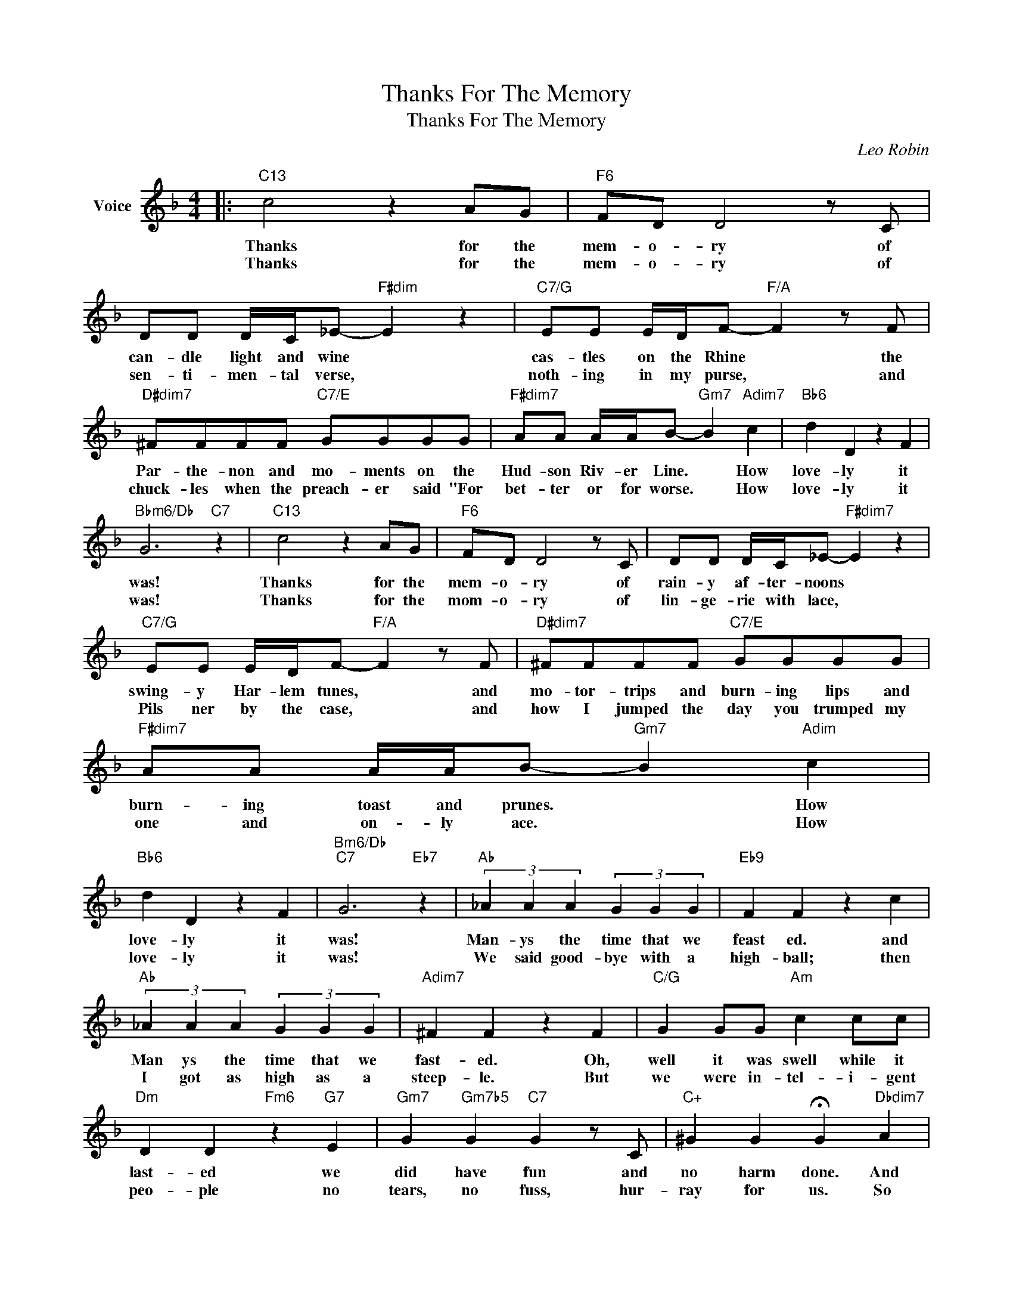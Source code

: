 X:1
T:Thanks For The Memory
T:Thanks For The Memory
C:Leo Robin
Z:All Rights Reserved
L:1/8
M:4/4
K:F
V:1 treble nm="Voice"
%%MIDI program 52
V:1
|:"C13" c4 z2 AG |"F6" FD D4 z C | DD D/C/_E-"F#dim" E2 z2 |"C7/G" EE E/D/F-"F/A" F2 z F | %4
w: Thanks for the|mem- o- ry of|can- dle light and wine *|cas- tles on the Rhine * the|
w: Thanks for the|mem- o- ry of|sen- ti- men- tal verse, *|noth- ing in my purse, * and|
"D#dim7" ^FFFF"C7/E" GGGG |"F#dim7" AA A/A/B-"Gm7" B2"Adim7" c2 |"Bb6" d2 D2 z2 F2 | %7
w: Par- the- non and mo- ments on the|Hud- son Riv- er Line. * How|love- ly it|
w: chuck- les when the preach- er said "For|bet- ter or for worse. * How|love- ly it|
"Bbm6/Db" G6"C7" z2 |"C13" c4 z2 AG |"F6" FD D4 z C | DD D/C/_E-"F#dim7" E2 z2 | %11
w: was!|Thanks for the|mem- o- ry of|rain- y af- ter- noons *|
w: was!|Thanks for the|mom- o- ry of|lin- ge- rie with lace, *|
"C7/G" EE E/D/F-"F/A" F2 z F |"D#dim7" ^FFFF"C7/E" GGGG |"F#dim7" AA A/A/B-"Gm7" B2"Adim" c2 | %14
w: swing- y Har- lem tunes, * and|mo- tor- trips and burn- ing lips and|burn- ing toast and prunes. * How|
w: Pils ner by the case, * and|how I jumped the day you trumped my|one and on- ly ace. * How|
"Bb6" d2 D2 z2 F2 |"Bm6/Db""C7" G6"Eb7" z2 |"Ab" (3_A2 A2 A2 (3G2 G2 G2 |"Eb9" F2 F2 z2 c2 | %18
w: love- ly it|was!|Man- ys the time that we|feast ed. and|
w: love- ly it|was!|We said good- bye with a|high- ball; then|
"Ab" (3_A2 A2 A2 (3G2 G2 G2 |"Adim7" ^F2 F2 z2 F2 |"C/G" G2 GG"Am" c2 cc | %21
w: Man ys the time that we|fast- ed. Oh,|well it was swell while it|
w: I got as high as a|steep- le. But|we were in- tel- i- gent|
"Dm" D2 D2"Fm6" z2"G7" E2 |"Gm7" G2"Gm7b5" G2"C7" G2 z C |"C+" ^G2 G2 !fermata!G2"Dbdim7" A2 | %24
w: last- ed we|did have fun and|no harm done. And|
w: peo- ple no|tears, no fuss, hur-|ray for us. So|
"C13" c4 z2 AG |"F6" FD D4 z C | DD D/C/_E-"F#dim7" E2 z2 |"C7/G" EE E/D/F-"F/A" F2 z F | %28
w: thanks for the|mem- o- ry of|sun- burns at the shore *|nights in Sing- a- pore. * You|
w: thanks for the|mem- o- ry and|strict- ly en- tre- nous, *|dar- ling how are you? * And|
"D#dim7" ^FFFF"C7/E" GGGG |1"F#dim7" AA A/A/B-"Gm7" B2"Adim7" c2 |"Bb6" d2 D4"C7" A2 | %31
w: might have been a head- ache but you|nev- er were a bore, * so|thank you so|
w: how are all the lit- tle dreams that|||
"F""C+7" F6"C7" z2 :|2"F#dim7" AA A/A/B-"Gm7" B4 ||"G#dim7" =BBBB"F/A" cc z c/c/ | %34
w: much.|nev- er did come true? *|Awf'- ly glad I met you, chee- ri|
w: |||
"Db7/Ab" _dd d/d/d- d2 d2 |"Gm7" d2 D4"C7" A2 |"Db""F6" F8 |] %37
w: o and too- dle- oo * and|thank you so|much!|
w: |||

